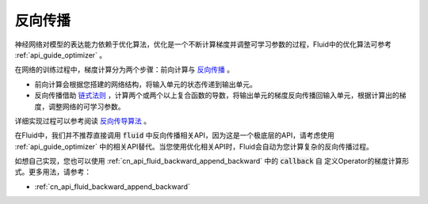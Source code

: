 .. _api_guide_backward:


########
反向传播
########

神经网络对模型的表达能力依赖于优化算法，优化是一个不断计算梯度并调整可学习参数的过程，Fluid中的优化算法可参考 :ref:`api_guide_optimizer` 。

在网络的训练过程中，梯度计算分为两个步骤：前向计算与 `反向传播 <https://en.wikipedia.org/wiki/Backpropagation>`_ 。

- 前向计算会根据您搭建的网络结构，将输入单元的状态传递到输出单元。

- 反向传播借助 `链式法则 <https://en.wikipedia.org/wiki/Chain_rule>`_ ，计算两个或两个以上复合函数的导数，将输出单元的梯度反向传播回输入单元，根据计算出的梯度，调整网络的可学习参数。

详细实现过程可以参考阅读 `反向传导算法 <http://deeplearning.stanford.edu/wiki/index.php/%E5%8F%8D%E5%90%91%E4%BC%A0%E5%AF%BC%E7%AE%97%E6%B3%95>`_ 。

在Fluid中，我们并不推荐直接调用 :code:`fluid` 中反向传播相关API，因为这是一个极底层的API，请考虑使用 :ref:`api_guide_optimizer` 中的相关API替代。当您使用优化相关API时，Fluid会自动为您计算复杂的反向传播过程。

如想自己实现，您也可以使用 :ref:`cn_api_fluid_backward_append_backward` 中的 :code:`callback` 自
定义Operator的梯度计算形式。更多用法，请参考：

* :ref:`cn_api_fluid_backward_append_backward`
